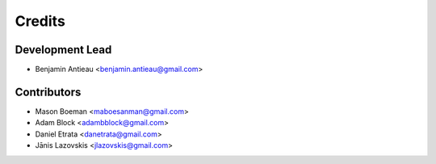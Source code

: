=======
Credits
=======

Development Lead
----------------

* Benjamin Antieau <benjamin.antieau@gmail.com>

Contributors
------------

* Mason Boeman <maboesanman@gmail.com>
* Adam Block <adambblock@gmail.com>
* Daniel Etrata <danetrata@gmail.com>
* Jānis Lazovskis <jlazovskis@gmail.com>
